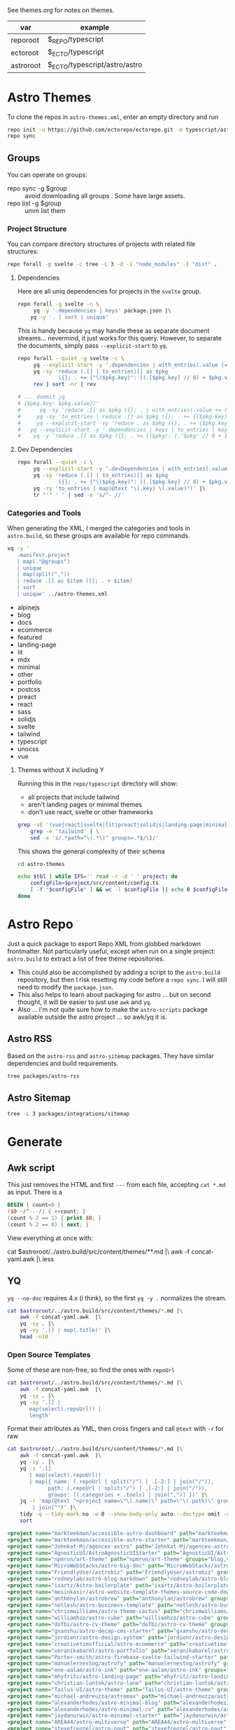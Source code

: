 See themes.org for notes on themes.

| var       | example                       |
|-----------+-------------------------------|
| reporoot  | $_REPO/typescript             |
| ectoroot  | $_ECTO/typescript             |
| astroroot | $_ECTO/typescript/astro/astro |

* Astro Themes

To clone the repos in =astro-themes.xml=, enter an empty directory and run

#+begin_src sh
repo init -u https://github.com/ectorepo/ectorepo.git -m typescript/astro-themes.xml
repo sync
#+end_src

** Groups

You can operate on groups:

+ repo sync -g $group :: avoid downloading all groups . Some have large assets.
+ repo list -g $group :: umm list them

*** Project Structure

You can compare directory structures of projects with related file structures:

#+begin_src sh
repo forall -g svelte -c tree -L 3 -d -I "node_modules" -I "dist" .
#+end_src

**** Dependencies

Here are all uniq dependencies for projects in the =svelte= group.

#+begin_src sh
repo forall -g svelte -c \
     yq -y '.dependencies | keys' package.json |\
    yq -y '. | sort | unique'
#+end_src

This is handy because =yq= may handle these as separate document
streams... nevermind, it just works for this query. However, to separate the
documents, simply pass =--explicit-start= to =yq=.

#+begin_src sh :dir (identity ectoroot) :results output verbatim
repo forall --quiet -g svelte -c \
     yq --explicit-start -y '.dependencies | with_entries(.value |= 1)' package.json  |\
     yq -sy 'reduce (.[] | to_entries)[] as $pkg
             ({}; . += {"\($pkg.key)": ((.[$pkg.key] // 0) + $pkg.value)})' |\
     rev | sort -nr | rev

# ... dammit jq
# {$pkg.key: $pkg.value})'
#      yq -sy 'reduce .[] as $pkg ({}; . | with_entries(.value += (.value // ) += (.$pkg. // 0 )'
#     yq -sy 'to_entries | reduce .[] as $pkg ({}; . += {($pkg.key): ($pkg.value)})'
#     yq --explicit-start -sy 'reduce . as $pkg ({}; . += {$pkg.key: (.$pkg.value // 0 + 1)})'
#   yq --explicit-start -y '.dependencies | keys | to_entries | map({ .key: . })'  package.json  |\
#    yq -y 'reduce .[] as $pkg ({}; . += {($pkg): (."$pkg" // 0 + 1)})'
#+end_src

#+RESULTS:

**** Dev Dependencies

#+begin_src sh :dir (identity ectoroot) :results output table
repo forall --quiet -c \
     yq --explicit-start -y '.devDependencies | with_entries(.value |= 1)' package.json  |\
     yq -sy 'reduce (.[] | to_entries)[] as $pkg
             ({}; . += {"\($pkg.key)": ((.[$pkg.key] // 0) + $pkg.value)})' |\
     yq -ry 'to_entries | map(@text "\(.key) \(.value)")' |\
     tr "'" ' ' | sed -e 's/^- //'
#+end_src

*** Categories and Tools

When generating the XML, I merged the categories and tools in =astro.build=, so
these groups are available for repo commands.

#+begin_src sh :results output :wrap example yaml
xq -y '
   .manifest.project
   | map(."@groups")
   | unique
   | map(split(","))
   | reduce .[] as $item ([]; . + $item)
   | sort
   | unique' ../astro-themes.xml
#+end_src

#+RESULTS:
#+begin_example yaml
- alpinejs
- blog
- docs
- ecommerce
- featured
- landing-page
- lit
- mdx
- minimal
- other
- portfolio
- postcss
- preact
- react
- sass
- solidjs
- svelte
- tailwind
- typescript
- unocss
- vue
#+end_example

**** Themes without X including Y

Running this in the =repo/typescript= directory will show:

+ all projects that include tailwind
+ aren't landing pages or minimal themes
+ don't use react, svelte or other frameworks

#+name: themesNoFramework
#+begin_src sh :results output table
grep -vE '(vue|react|svelte|lit|preact|solidjs|landing-page|minimal)' ../astro-themes.xml |\
    grep -e 'tailwind' | \
    sed -e 's/.*path="\(.*\)" groups=.*$/\1/'
#+end_src

This shows the general complexity of their schema

#+begin_src sh :var reporoot=(identity reporoot) :var tbl=themesNoFramework :dir (identity ectoroot)
cd astro-themes

echo $tbl | while IFS='' read -r -d ' ' project; do
    configFile=$project/src/content/config.ts
    [ -f "$configFile" ] && wc -l $configFile || echo 0 $configFile
done
#+end_src

#+RESULTS:
| 69 | DBozhinovski/astro-theme-ltree/src/content/config.ts            |
| 50 | wanoo21/tailwind-astro-starting-blog/src/content/config.ts      |
| 43 | mickasmt/astro-nomy/src/content/config.ts                       |
| 38 | palmiak/pacamara-astro/src/content/config.ts                    |
| 36 | chrismwilliams/astro-theme-cactus/src/content/config.ts         |
| 35 | manuelernestog/astrofy/src/content/config.ts                    |
| 22 | danielcgilibert/blog-template/src/content/config.ts             |
| 21 | manuelernestog/astropod/src/content/config.ts                   |
| 20 | michael-andreuzza/microblog/src/content/config.ts               |
| 20 | TheOtterlord/manual/src/content/config.ts                       |
| 19 | vratskyi/vratskyi.github.io/src/content/config.ts               |
| 18 | isooosi/VisVrs/src/content/config.ts                            |
| 16 | gndx/ev0-astro-theme/src/content/config.ts                      |
| 16 | veranikabarel/astro-portfolio/src/content/config.ts             |
| 14 | gxanshu/astro-decap-cms-starter/src/content/config.ts           |
| 14 | joackob/nipon-astro-theme/src/content/config.ts                 |
| 14 | MaeWolff/astro-portfolio-template/src/content/config.ts         |
|  0 | 0xShapeShifter/solo/src/content/config.ts                       |
|  0 | BryceRussell/astro-minecraft-theme/src/content/config.ts        |
|  0 | EmaSuriano/astro-resume/src/content/config.ts                   |
|  0 | fahad0samara/Astro.js-Chef-Project/src/content/config.ts        |
|  0 | flexdinesh/blogster/src/content/config.ts                       |
|  0 | iozcelik/SarissaBlogAstroStarter/src/content/config.ts          |
|  0 | markteekman/accessible-astro-starter/src/content/config.ts      |
|  0 | michael-andreuzza/quickstore/src/content/config.ts              |
|  0 | michael-andreuzza/swissfolio/src/content/config.ts              |
|  0 | MINOTAURO18/JamyPage/src/content/config.ts                      |
|  0 | MoofyWoofy/Bob-blog/src/content/config.ts                       |
|  0 | netaisllc/astro-strata/src/content/config.ts                    |
|  0 | robertguss/Astro-Theme-Creek/src/content/config.ts              |
|  0 | saadeghi/daisy-blog/src/content/config.ts                       |
|  0 | sarasate/gate/src/content/config.ts                             |
|  0 | themesberg/flowbite-astro-admin-dashboard/src/content/config.ts |
|  0 | USKhokhar/astro-vitae/src/content/config.ts                     |
|  0 | uzzii-21/astro-portfolio/src/content/config.ts                  |


* Astro Repo

Just a quick package to export Repo XML from globbed markdown frontmatter. Not
particularly useful, except when run on a single project: =astro.build= to
extract a list of free theme repositories.

+ This could also be accomplished by adding a script to the =astro.build=
  repository, but then I risk resetting my code before a =repo sync=. I will still
  need to modify the =package.json=.
+ This also helps to learn about packaging for astro ... but on second thought,
  it will be easier to just use =awk= and =yq=.
+ Also ... i'm not quite sure how to make the =astro-scripts= package available
  outside the astro project ... so awk/yq it is.

** Astro RSS

Based on the =astro-rss= and =astro-sitemap= packages. They have similar
dependencies and build requirements.

#+begin_src sh :dir (identity astroroot) :results verbatim
tree packages/astro-rss
#+end_src

#+RESULTS:
#+begin_example
packages/astro-rss
├── CHANGELOG.md
├── package.json
├── README.md
├── src
│   ├── index.ts
│   ├── schema.ts
│   └── util.ts
├── test
│   ├── pagesGlobToRssItems.test.js
│   ├── rss.test.js
│   └── test-utils.js
└── tsconfig.json

3 directories, 10 files
#+end_example


** Astro Sitemap

#+begin_src sh :dir (identity astroroot) :results verbatim
tree -L 3 packages/integrations/sitemap
#+end_src

#+RESULTS:
#+begin_example
packages/integrations/sitemap
├── CHANGELOG.md
├── package.json
├── README.md
├── src
│   ├── config-defaults.ts
│   ├── generate-sitemap.ts
│   ├── index.ts
│   ├── schema.ts
│   ├── utils
│   │   ├── is-object-empty.ts
│   │   ├── is-valid-url.ts
│   │   └── parse-url.ts
│   └── validate-options.ts
├── test
│   ├── base-path.test.js
│   ├── filter.test.js
│   ├── fixtures
│   │   ├── ssr
│   │   ├── static
│   │   └── trailing-slash
│   ├── prefix.test.js
│   ├── routes.test.js
│   ├── smoke.test.js
│   ├── ssr.test.js
│   ├── staticPaths.test.js
│   ├── test-utils.js
│   └── trailing-slash.test.js
└── tsconfig.json

8 directories, 21 files
#+end_example


* Generate

** Awk script

This just removes the HTML and first =---= from each file, accepting =cat *.md=
as input. There is a

#+begin_src awk :tangle concat-yaml.awk
BEGIN { count=0 }
($0 ~/^---/) { ++count; }
(count % 2 == 1) { print $0; }
(count % 2 == 0) { next; }
#+end_src

View everything at once with:

#+begin_example sh
cat $astroroot/../astro.build/src/content/themes/**.md |\
  awk -f concat-yaml.awk |\
  less
#+end_example

** YQ

=yq --no-doc= requires 4.x (i think), so the first =yq -y .= normalizes the stream.

#+begin_src sh :var astroroot=(identity astroroot) :results output :wrap src yaml
cat $astroroot/../astro.build/src/content/themes/*.md |\
    awk -f concat-yaml.awk  |\
    yq -sy . |\
    yq -sy '.[] | map(.title)' |\
    head -n10
#+end_src

#+RESULTS:
#+begin_src yaml
- Accessible Astro Dashboard
- Accessible Astro Starter
- AgenceX
- AgnosticUI Starter Kit
- Andromeda
- Art Theme
- Astro Big Doc
- Astrobiz
- Astro Blog Markdown
- Astro Boilerplate
#+end_src

*** Open Source Templates

Some of these are non-free, so find the ones with =repoUrl=

#+begin_src sh :var astroroot=(identity astroroot) :results output :wrap src yaml
cat $astroroot/../astro.build/src/content/themes/*.md |\
    awk -f concat-yaml.awk  |\
    yq -sy . |\
    yq -sy '.[] |
       map(select(.repoUrl)) |
       length'
#+end_src

#+RESULTS:
#+begin_src yaml
135
...
#+end_src

Format their attributes as YML, then cross fingers and call =@text= with =-r=
for raw

# +name: astroThemesYML

#+name: astroThemesXML
#+begin_src sh :var astroroot=(identity astroroot) :results output :wrap src xml
cat $astroroot/../astro.build/src/content/themes/*.md |\
    awk -f concat-yaml.awk  |\
    yq -sy . |\
    yq -s '.[]
       | map(select(.repoUrl))
       | map({ name: (.repoUrl | split("/") | .[-2:] | join("/")),
             path: (.repoUrl | split("/") | .[-2:] | join("/")),
             groups: ((.categories + .tools) | join(",")) })' |\
    jq -r 'map(@text "<project name=\"\(.name)\" path=\"\(.path)\" groups=\"\(.groups)\" />")
        | join("")' |\
    tidy -q --tidy-mark no -w 0 --show-body-only auto --doctype omit -xml |\
    sort
#+end_src

#+RESULTS: astroThemesXML
#+begin_src xml
<project name="markteekman/accessible-astro-dashboard" path="markteekman/accessible-astro-dashboard" groups="other,sass" />
<project name="markteekman/accessible-astro-starter" path="markteekman/accessible-astro-starter" groups="featured,blog,tailwind,sass,mdx" />
<project name="Johnkat-Mj/agencex-astro" path="Johnkat-Mj/agencex-astro" groups="landing-page,tailwind" />
<project name="AgnosticUI/AstroAgnosticUIStarter" path="AgnosticUI/AstroAgnosticUIStarter" groups="minimal,react,svelte,vue" />
<project name="npmrun/art-theme" path="npmrun/art-theme" groups="blog,vue,tailwind,sass,mdx" />
<project name="MicroWebStacks/astro-big-doc" path="MicroWebStacks/astro-big-doc" groups="docs" />
<project name="FriendlyUser/astrobiz" path="FriendlyUser/astrobiz" groups="landing-page,tailwind,react,typescript" />
<project name="rodneylab/astro-blog-markdown" path="rodneylab/astro-blog-markdown" groups="blog,svelte,postcss" />
<project name="ixartz/Astro-boilerplate" path="ixartz/Astro-boilerplate" groups="portfolio,blog,react,tailwind" />
<project name="mesinkasir/astro-website-template-themes-source-code-download" path="mesinkasir/astro-website-template-themes-source-code-download" groups="blog" />
<project name="anthonylan/astrobrew" path="anthonylan/astrobrew" groups="landing-page" />
<project name="netlesh/astro-business-template" path="netlesh/astro-business-template" groups="landing-page,tailwind" />
<project name="chrismwilliams/astro-theme-cactus" path="chrismwilliams/astro-theme-cactus" groups="blog,mdx,tailwind" />
<project name="williamhzo/astro-cube" path="williamhzo/astro-cube" groups="minimal" />
<project name="dofbi/astro-cv-theme" path="dofbi/astro-cv-theme" groups="other" />
<project name="gxanshu/astro-decap-cms-starter" path="gxanshu/astro-decap-cms-starter" groups="portfolio,blog,tailwind,typescript" />
<project name="jordienr/astro-design-system" path="jordienr/astro-design-system" groups="docs,vue,tailwind" />
<project name="creativetimofficial/astro-ecommerce" path="creativetimofficial/astro-ecommerce" groups="featured,ecommerce,react,sass" />
<project name="veranikabarel/astro-portfolio" path="veranikabarel/astro-portfolio" groups="portfolio,tailwind,typescript" />
<project name="Porter-smith/astro-firebase-svelte-tailwind-starter" path="Porter-smith/astro-firebase-svelte-tailwind-starter" groups="minimal,svelte,tailwind,typescript" />
<project name="manuelernestog/astrofy" path="manuelernestog/astrofy" groups="portfolio,tailwind,mdx" />
<project name="one-aalam/astro-ink" path="one-aalam/astro-ink" groups="featured,blog,svelte,tailwind,mdx" />
<project name="mhyfritz/astro-landing-page" path="mhyfritz/astro-landing-page" groups="featured,landing-page,tailwind" />
<project name="christian-luntok/astro-lane" path="christian-luntok/astro-lane" groups="blog,react,mdx,tailwind,typescript" />
<project name="Tailus-UI/astro-theme" path="Tailus-UI/astro-theme" groups="landing-page,tailwind" />
<project name="michael-andreuzza/astromax" path="michael-andreuzza/astromax" groups="portfolio,solidjs,tailwind,typescript" />
<project name="alexanderhodes/astro-minimal-blog" path="alexanderhodes/astro-minimal-blog" groups="blog,minimal,tailwind,mdx" />
<project name="alexanderhodes/astro-minimal-cv" path="alexanderhodes/astro-minimal-cv" groups="minimal,tailwind" />
<project name="jaydanurwin/astro-minimal-starter" path="jaydanurwin/astro-minimal-starter" groups="minimal" />
<project name="AREA44/astro-multiverse" path="AREA44/astro-multiverse" groups="other" />
<project name="stevefrenzel/astro-naut" path="stevefrenzel/astro-naut" groups="landing-page,portfolio,typescript" />
<project name="paabloLC/astro-neumorphismt" path="paabloLC/astro-neumorphismt" groups="other,preact,tailwind" />
<project name="mickasmt/astro-nomy" path="mickasmt/astro-nomy" groups="blog,docs,other,alpinejs,mdx,tailwind" />
<project name="satnaing/astro-paper" path="satnaing/astro-paper" groups="featured,blog,tailwind,react,typescript" />
<project name="zeon-studio/astroplate" path="zeon-studio/astroplate" groups="landing-page,react,tailwind,mdx,typescript" />
<project name="manuelernestog/astropod" path="manuelernestog/astropod" groups="other,tailwind,mdx" />
<project name="uzzii-21/astro-portfolio" path="uzzii-21/astro-portfolio" groups="portfolio,tailwind" />
<project name="shaunchander/astro-pwa-starter" path="shaunchander/astro-pwa-starter" groups="minimal,tailwind" />
<project name="EmaSuriano/astro-resume" path="EmaSuriano/astro-resume" groups="other,tailwind" />
<project name="michael-andreuzza/astrosaas" path="michael-andreuzza/astrosaas" groups="landing-page,tailwind,alpinejs" />
<project name="surjithctly/astroship" path="surjithctly/astroship" groups="landing-page,tailwind" />
<project name="thomasKn/astro-shopify" path="thomasKn/astro-shopify" groups="ecommerce,tailwind,svelte,typescript" />
<project name="dofbi/astro-simple-blog-theme" path="dofbi/astro-simple-blog-theme" groups="blog" />
<project name="zankhq/astros" path="zankhq/astros" groups="landing-page,alpinejs,tailwind,mdx" />
<project name="wanoo21/tailwind-astro-starting-blog" path="wanoo21/tailwind-astro-starting-blog" groups="blog,tailwind,typescript,mdx" />
<project name="doinel1a/astro-vanilla-ts" path="doinel1a/astro-vanilla-ts" groups="minimal,tailwind,typescript" />
<project name="USKhokhar/astro-vitae" path="USKhokhar/astro-vitae" groups="portfolio,alpinejs,tailwind" />
<project name="onwidget/astrowind" path="onwidget/astrowind" groups="featured,landing-page,tailwind,mdx" />
<project name="JEverhart383/astro-wordpress-starter" path="JEverhart383/astro-wordpress-starter" groups="blog" />
<project name="thiloho/aurora" path="thiloho/aurora" groups="blog,minimal,svelte,typescript" />
<project name="fogbender/b2b-saaskit" path="fogbender/b2b-saaskit" groups="landing-page,react,tailwind,typescript" />
<project name="fahad0samara/Astro.js-Chef-Project" path="fahad0samara/Astro.js-Chef-Project" groups="other,tailwind,typescript" />
<project name="examples/basics" path="examples/basics" groups="official,minimal" />
<project name="themefisher/bigspring-light-astro" path="themefisher/bigspring-light-astro" groups="landing-page,react,tailwind,mdx,typescript" />
<project name="examples/blog" path="examples/blog" groups="official,blog,mdx" />
<project name="flexdinesh/blogster" path="flexdinesh/blogster" groups="featured,blog,tailwind,typescript" />
<project name="JedediahXu/Jed-blog" path="JedediahXu/Jed-blog" groups="blog,typescript,vue,tailwind" />
<project name="flexdinesh/blogster" path="flexdinesh/blogster" groups="blog" />
<project name="flexdinesh/blogster" path="flexdinesh/blogster" groups="blog,tailwind" />
<project name="flexdinesh/blogster" path="flexdinesh/blogster" groups="blog,tailwind" />
<project name="MoofyWoofy/Bob-blog" path="MoofyWoofy/Bob-blog" groups="blog,tailwind" />
<project name="themefisher/bookworm-light-astro" path="themefisher/bookworm-light-astro" groups="blog,react,tailwind,mdx,typescript" />
<project name="eliancodes/brutal" path="eliancodes/brutal" groups="blog,portfolio,minimal,typescript" />
<project name="littlesticks/cannonball" path="littlesticks/cannonball" groups="landing-page" />
<project name="onadrog/cmd_theme" path="onadrog/cmd_theme" groups="blog,sass,typescript" />
<project name="cosmicjs/simple-astro-blog" path="cosmicjs/simple-astro-blog" groups="blog,react,tailwind" />
<project name="robertguss/Astro-Theme-Creek" path="robertguss/Astro-Theme-Creek" groups="featured,blog,tailwind" />
<project name="mesinkasir/cute-blog" path="mesinkasir/cute-blog" groups="blog,preact" />
<project name="saadeghi/daisy-blog" path="saadeghi/daisy-blog" groups="blog,tailwind" />
<project name="JustGoodUI/dante-astro-theme" path="JustGoodUI/dante-astro-theme" groups="blog,minimal,portfolio,tailwind" />
<project name="cssninjaStudio/dokto" path="cssninjaStudio/dokto" groups="landing-page,alpinejs,tailwind" />
<project name="EddyVinck/astro-engineering-blog" path="EddyVinck/astro-engineering-blog" groups="blog,solidjs,mdx,tailwind,typescript" />
<project name="zankhq/astro-starter" path="zankhq/astro-starter" groups="blog,alpinejs,tailwind" />
<project name="0xShapeShifter/essentialist" path="0xShapeShifter/essentialist" groups="portfolio,minimal,tailwind" />
<project name="gndx/ev0-astro-theme" path="gndx/ev0-astro-theme" groups="blog,tailwind,typescript,mdx" />
<project name="themesberg/flowbite-astro-admin-dashboard" path="themesberg/flowbite-astro-admin-dashboard" groups="featured,other,tailwind,typescript" />
<project name="TomEverson/galaxy" path="TomEverson/galaxy" groups="landing-page,preact,tailwind,typescript" />
<project name="sarasate/gate" path="sarasate/gate" groups="docs,tailwind,mdx,typescript" />
<project name="Ladvace/astro-bento-portfolio" path="Ladvace/astro-bento-portfolio" groups="portfolio,solidjs,unocss,typescript" />
<project name="importantimport/gumori" path="importantimport/gumori" groups="blog,minimal" />
<project name="hellotham/hello-astro" path="hellotham/hello-astro" groups="blog,landing-page,tailwind,mdx" />
<project name="PriscaTonia/interior-design-website" path="PriscaTonia/interior-design-website" groups="landing-page,react,tailwind,typescript" />
<project name="MINOTAURO18/JamyPage" path="MINOTAURO18/JamyPage" groups="ecommerce,tailwind" />
<project name="Jungley8/astro-landing-page" path="Jungley8/astro-landing-page" groups="landing-page,react,tailwind,typescript" />
<project name="candidosales/landing-page-book-astro-svelte-tailwind" path="candidosales/landing-page-book-astro-svelte-tailwind" groups="other,svelte,tailwind" />
<project name="creativetimofficial/astro-launch-ui" path="creativetimofficial/astro-launch-ui" groups="landing-page,other,react,tailwind,typescript" />
<project name="littlesticks/simple-blog-astro" path="littlesticks/simple-blog-astro" groups="blog,lit,mdx" />
<project name="DBozhinovski/astro-theme-ltree" path="DBozhinovski/astro-theme-ltree" groups="portfolio,tailwind,typescript" />
<project name="Numonu/Luxury-Architect" path="Numonu/Luxury-Architect" groups="landing-page,tailwind,typescript" />
<project name="MaeWolff/astro-portfolio-template" path="MaeWolff/astro-portfolio-template" groups="portfolio,blog,tailwind,typescript" />
<project name="getmarkus/astro-tailwind-mambaui-template" path="getmarkus/astro-tailwind-mambaui-template" groups="landing-page,tailwind" />
<project name="TheOtterlord/manual" path="TheOtterlord/manual" groups="docs,tailwind,typescript" />
<project name="DBozhinovski/astro-massively" path="DBozhinovski/astro-massively" groups="other,sass,mdx" />
<project name="michael-andreuzza/microblog" path="michael-andreuzza/microblog" groups="blog,alpinejs,mdx,tailwind" />
<project name="ttomczak3/Milky-Way" path="ttomczak3/Milky-Way" groups="portfolio" />
<project name="BryceRussell/astro-minecraft-theme" path="BryceRussell/astro-minecraft-theme" groups="other,tailwind" />
<project name="iamnyasha/minimma" path="iamnyasha/minimma" groups="portfolio,minimal,tailwind" />
<project name="zavbala/nebula" path="zavbala/nebula" groups="landing-page,react,tailwind,typescript,mdx" />
<project name="unfolding-io/nebulix" path="unfolding-io/nebulix" groups="blog,ecommerce,portfolio" />
<project name="ThatGuySam/nice-tat" path="ThatGuySam/nice-tat" groups="minimal,tailwind,typescript" />
<project name="algorizr/nimbus-narratives" path="algorizr/nimbus-narratives" groups="blog,preact,tailwind,typescript,mdx" />
<project name="joackob/nipon-astro-theme" path="joackob/nipon-astro-theme" groups="blog,tailwind,typescript" />
<project name="christian-luntok/astro-nutritrack" path="christian-luntok/astro-nutritrack" groups="landing-page,react,tailwind,typescript" />
<project name="littlesticks/odyssey-theme" path="littlesticks/odyssey-theme" groups="featured,landing-page" />
<project name="danielcgilibert/blog-template" path="danielcgilibert/blog-template" groups="blog,tailwind,typescript,mdx" />
<project name="openstatusHQ/astro-status-page" path="openstatusHQ/astro-status-page" groups="other,react,tailwind,typescript" />
<project name="JustGoodUI/ovidius-astro-theme" path="JustGoodUI/ovidius-astro-theme" groups="landing-page,blog,tailwind,mdx" />
<project name="vratskyi/vratskyi.github.io" path="vratskyi/vratskyi.github.io" groups="blog,portfolio,tailwind,postcss" />
<project name="palmiak/pacamara-astro" path="palmiak/pacamara-astro" groups="blog,tailwind,mdx" />
<project name="themefisher/pinwheel-astro" path="themefisher/pinwheel-astro" groups="featured,landing-page,react,tailwind" />
<project name="eavinti/astro-landing" path="eavinti/astro-landing" groups="landing-page,tailwind" />
<project name="TailGrids/play-astro" path="TailGrids/play-astro" groups="landing-page,alpinejs,tailwind,mdx" />
<project name="examples/portfolio" path="examples/portfolio" groups="official,portfolio" />
<project name="michael-andreuzza/quickstore" path="michael-andreuzza/quickstore" groups="ecommerce,tailwind,alpinejs" />
<project name="kireerik/refo" path="kireerik/refo" groups="portfolio,other,solidjs" />
<project name="iozcelik/SarissaBlogAstroStarter" path="iozcelik/SarissaBlogAstroStarter" groups="blog,tailwind" />
<project name="CloudCannon/sendit-astro-template" path="CloudCannon/sendit-astro-template" groups="landing-page,blog,react,sass" />
<project name="AREA44/astro-shadcn-ui-template" path="AREA44/astro-shadcn-ui-template" groups="minimal,react,tailwind,typescript" />
<project name="OnWritingCode/simple-blog-template" path="OnWritingCode/simple-blog-template" groups="minimal,sass" />
<project name="jaytyrrell13/astro-template-slate" path="jaytyrrell13/astro-template-slate" groups="blog,minimal,tailwind,typescript" />
<project name="0xShapeShifter/solo" path="0xShapeShifter/solo" groups="portfolio,tailwind" />
<project name="web3templates/stablo-astro" path="web3templates/stablo-astro" groups="blog" />
<project name="mesinkasir/stardoc" path="mesinkasir/stardoc" groups="docs,mdx" />
<project name="unfolding-io/StarFunnel" path="unfolding-io/StarFunnel" groups="landing-page" />
<project name="examples/basics" path="examples/basics" groups="official,docs,mdx,typescript" />
<project name="examples/starlog" path="examples/starlog" groups="official,docs,sass" />
<project name="m6v3l9/astro-theme-stone" path="m6v3l9/astro-theme-stone" groups="landing-page" />
<project name="netaisllc/astro-strata" path="netaisllc/astro-strata" groups="portfolio,tailwind,mdx" />
<project name="fracalo/astro-supabase-ss" path="fracalo/astro-supabase-ss" groups="other,typescript" />
<project name="michael-andreuzza/swissfolio" path="michael-andreuzza/swissfolio" groups="portfolio,tailwind,alpinejs" />
<project name="matt765/Tailcast" path="matt765/Tailcast" groups="landing-page,react,tailwind" />
<project name="slamethendry/tinyrocket" path="slamethendry/tinyrocket" groups="blog,preact,tailwind,mdx" />
<project name="aryanjha256/verve" path="aryanjha256/verve" groups="blog,minimal,tailwind,typescript" />
<project name="isooosi/VisVrs" path="isooosi/VisVrs" groups="blog,tailwind,typescript" />
<project name="Jamship-io/zerk" path="Jamship-io/zerk" groups="portfolio,tailwind" />
#+end_src

** Format XML

I would sync this as a separate project. So this needs to be a root XML.

#+begin_src xml :tangle ../astro-themes.xml :noweb yes
<?xml version="1.0" encoding="utf-8"?>
<manifest>
  <include name="_remotes.xml"/>
  <default remote="github" sync-j="8" revision="refs/heads/main"/>
  <<astroThemesXML()>>
</manifest>
#+end_src

Now I just need to:

+ check tidy formatting
+ manually figure out which of these are master and which are main.
+ later probably exclude some projects

** Repository Status

*** Redirects

About a dozen repositories are redirecting

#+begin_src sh :results output table
cat ../astro-themes.xml |\
    xq -y '.manifest.project | map(."@name") | map(@text "https://github.com/\(.)")' |\
    sed -e 's/^- //g' |\
    xargs -n1 curl --silent --output /dev/null --write-out "%{http_code} %{url.path}\n"
#+end_src

#+begin_src sh :results output :wrap example diff
diff ../astro-themes.xml ../astro-themes-auto.xml
#+end_src

#+begin_example diff
10,11c10,11
<   <project name="algorizr/nimbus-narratives" path="algorizr/nimbus-narratives" groups="blog,preact,tailwind,typescript,mdx"/>
<   <project name="anthonylan/astrobrew" path="anthonylan/astrobrew" groups="landing-page"/>
---
>   <project name="abdllahdev/nimbus-narratives" path="algorizr/nimbus-narratives" groups="blog,preact,tailwind,typescript,mdx"/>
>   <project name="LaB-CH3/astrobrew" path="anthonylan/astrobrew" groups="landing-page"/>
35,39d34
<   <project name="examples/basics" path="examples/basics" groups="official,docs,mdx,typescript"/>
<   <project name="examples/basics" path="examples/basics" groups="official,minimal"/>
<   <project name="examples/blog" path="examples/blog" groups="official,blog,mdx"/>
<   <project name="examples/portfolio" path="examples/portfolio" groups="official,portfolio"/>
<   <project name="examples/starlog" path="examples/starlog" groups="official,docs,sass"/>
41,43d35
<   <project name="flexdinesh/blogster" path="flexdinesh/blogster" groups="blog"/>
<   <project name="flexdinesh/blogster" path="flexdinesh/blogster" groups="blog,tailwind"/>
<   <project name="flexdinesh/blogster" path="flexdinesh/blogster" groups="blog,tailwind"/>
57,58c49
<   <project name="Jamship-io/zerk" path="Jamship-io/zerk" groups="portfolio,tailwind"/>
<   <project name="jaydanurwin/astro-minimal-starter" path="jaydanurwin/astro-minimal-starter" groups="minimal"/>
---
>   <project name="bywhitepine/astro-minimal-starter" path="jaydanurwin/astro-minimal-starter" groups="minimal"/>
63c54
<   <project name="Johnkat-Mj/agencex-astro" path="Johnkat-Mj/agencex-astro" groups="landing-page,tailwind"/>
---
>   <project name="Johnkat-Mj/agency-landing-page-astrojs" path="Johnkat-Mj/agencex-astro" groups="landing-page,tailwind"/>
70,72c61,63
<   <project name="littlesticks/cannonball" path="littlesticks/cannonball" groups="landing-page"/>
<   <project name="littlesticks/odyssey-theme" path="littlesticks/odyssey-theme" groups="featured,landing-page"/>
<   <project name="littlesticks/simple-blog-astro" path="littlesticks/simple-blog-astro" groups="blog,lit,mdx"/>
---
>   <project name="bywhitepine/cannonball" path="littlesticks/cannonball" groups="landing-page"/>
>   <project name="bywhitepine/odyssey-theme" path="littlesticks/odyssey-theme" groups="featured,landing-page"/>
>   <project name="bywhitepine/simple-blog-astro" path="littlesticks/simple-blog-astro" groups="blog,lit,mdx"/>
102c93
<   <project name="paabloLC/astro-neumorphismt" path="paabloLC/astro-neumorphismt" groups="other,preact,tailwind"/>
---
>   <project name="paabloLC/astro-neumorphism" path="paabloLC/astro-neumorphism" groups="other,preact,tailwind"/>
#+end_example

*** Master/Main

#+begin_src emacs-lisp
(setq-local ghub-noscopes "foobar.gpg")
#+end_src

Have i mentioned how messed up this master/main shit is? It's almost as bad as
posting the script below online. =ob-restclient= doesn't work for this ... not
in any simple way AFAIK. It's all good really until you have to trap out a bash
script. Then I would've been a /little/ pissed off ...

#+begin_src sh :var tokenfile=(identity ghub-noscopes) :results output table :cache yes
muhfoobar="$(gpg -d $tokenfile 2>/dev/null)"
cat ../astro-themes.xml |\
    xq -y '.manifest.project | map(."@name") | map(@text "https://api.github.com/repos/\(.)")' |\
    sed -e 's/^- //g' |\
    while read line; do
        # --write-out "%{json}"
        curl --silent --output /dev/stdout  \
            -L -H "Accept: application/vnd.github+json" \
            -H "X-GitHub-Api-Version: 2022-11-28" \
            -H "Authorization: Bearer $muhfoobar" \
            $line |\
            jq "@text \"\(.default_branch) $line\"" |\
            tr -d '"'
    done;
#+end_src

Future in: patch apply to sorted input

#+begin_src sh :results output verbatim :wrap example diff
diff ../astro-themes.xml ../astro-themes-auto2.xml
#+end_src

#+begin_example diff
13,14c13,14
<   <project name="aryanjha256/verve" path="aryanjha256/verve" groups="blog,minimal,tailwind,typescript" revision="refs/heads/master"/>
<   <project name="BryceRussell/astro-minecraft-theme" path="BryceRussell/astro-minecraft-theme" groups="other,tailwind" revision="refs/heads/master"/>
---
>   <project name="aryanjha256/verve" path="aryanjha256/verve" groups="blog,minimal,tailwind,typescript"/>
>   <project name="BryceRussell/astro-minecraft-theme" path="BryceRussell/astro-minecraft-theme" groups="other,tailwind"/>
29,30c29,30
<   <project name="DBozhinovski/astro-massively" path="DBozhinovski/astro-massively" groups="other,sass,mdx" revision="refs/heads/master"/>
<   <project name="DBozhinovski/astro-theme-ltree" path="DBozhinovski/astro-theme-ltree" groups="portfolio,tailwind,typescript" revision="refs/heads/master"/>
---
>   <project name="DBozhinovski/astro-massively" path="DBozhinovski/astro-massively" groups="other,sass,mdx"/>
>   <project name="DBozhinovski/astro-theme-ltree" path="DBozhinovski/astro-theme-ltree" groups="portfolio,tailwind,typescript"/>
38c38
<   <project name="fahad0samara/Astro.js-Chef-Project" path="fahad0samara/Astro.js-Chef-Project" groups="other,tailwind,typescript" revision="refs/heads/master"/>
---
>   <project name="fahad0samara/Astro.js-Chef-Project" path="fahad0samara/Astro.js-Chef-Project" groups="other,tailwind,typescript"/>
47c47
<   <project name="iamnyasha/minimma" path="iamnyasha/minimma" groups="portfolio,minimal,tailwind" revision="refs/heads/master"/>
---
>   <project name="iamnyasha/minimma" path="iamnyasha/minimma" groups="portfolio,minimal,tailwind"/>
49c49
<   <project name="iozcelik/SarissaBlogAstroStarter" path="iozcelik/SarissaBlogAstroStarter" groups="blog,tailwind" revision="refs/heads/master"/>
---
>   <project name="iozcelik/SarissaBlogAstroStarter" path="iozcelik/SarissaBlogAstroStarter" groups="blog,tailwind"/>
57c57
<   <project name="jordienr/astro-design-system" path="jordienr/astro-design-system" groups="docs,vue,tailwind" revision="refs/heads/master"/>
---
>   <project name="jordienr/astro-design-system" path="jordienr/astro-design-system" groups="docs,vue,tailwind"/>
63c63
<   <project name="Ladvace/astro-bento-portfolio" path="Ladvace/astro-bento-portfolio" groups="portfolio,solidjs,unocss,typescript" revision="refs/heads/master"/>
---
>   <project name="Ladvace/astro-bento-portfolio" path="Ladvace/astro-bento-portfolio" groups="portfolio,solidjs,unocss,typescript"/>
71,72c71,72
<   <project name="mesinkasir/astro-website-template-themes-source-code-download" path="mesinkasir/astro-website-template-themes-source-code-download" groups="blog" revision="refs/heads/master"/>
<   <project name="mesinkasir/cute-blog" path="mesinkasir/cute-blog" groups="blog,preact" revision="refs/heads/master"/>
---
>   <project name="mesinkasir/astro-website-template-themes-source-code-download" path="mesinkasir/astro-website-template-themes-source-code-download" groups="blog"/>
>   <project name="mesinkasir/cute-blog" path="mesinkasir/cute-blog" groups="blog,preact"/>
78c78
<   <project name="michael-andreuzza/quickstore" path="michael-andreuzza/quickstore" groups="ecommerce,tailwind,alpinejs" revision="refs/heads/master"/>
---
>   <project name="michael-andreuzza/quickstore" path="michael-andreuzza/quickstore" groups="ecommerce,tailwind,alpinejs"/>
80c80
<   <project name="mickasmt/astro-nomy" path="mickasmt/astro-nomy" groups="blog,docs,other,alpinejs,mdx,tailwind" revision="refs/heads/master"/>
---
>   <project name="mickasmt/astro-nomy" path="mickasmt/astro-nomy" groups="blog,docs,other,alpinejs,mdx,tailwind"/>
86,87c86,87
<   <project name="npmrun/art-theme" path="npmrun/art-theme" groups="blog,vue,tailwind,sass,mdx" revision="refs/heads/master"/>
<   <project name="Numonu/Luxury-Architect" path="Numonu/Luxury-Architect" groups="landing-page,tailwind,typescript" revision="refs/heads/master"/>
---
>   <project name="npmrun/art-theme" path="npmrun/art-theme" groups="blog,vue,tailwind,sass,mdx"/>
>   <project name="Numonu/Luxury-Architect" path="Numonu/Luxury-Architect" groups="landing-page,tailwind,typescript"/>
93,94c93,94
<   <project name="paabloLC/astro-neumorphism" path="paabloLC/astro-neumorphism" groups="other,preact,tailwind" revision="refs/heads/develop"/>
<   <project name="palmiak/pacamara-astro" path="palmiak/pacamara-astro" groups="blog,tailwind,mdx" revision="refs/heads/master"/>
---
>   <project name="paabloLC/astro-neumorphism" path="paabloLC/astro-neumorphism" groups="other,preact,tailwind"/>
>   <project name="palmiak/pacamara-astro" path="palmiak/pacamara-astro" groups="blog,tailwind,mdx"/>
96,97c96,97
<   <project name="PriscaTonia/interior-design-website" path="PriscaTonia/interior-design-website" groups="landing-page,react,tailwind,typescript" revision="refs/heads/master"/>
<   <project name="robertguss/Astro-Theme-Creek" path="robertguss/Astro-Theme-Creek" groups="featured,blog,tailwind" revision="refs/heads/master"/>
---
>   <project name="PriscaTonia/interior-design-website" path="PriscaTonia/interior-design-website" groups="landing-page,react,tailwind,typescript"/>
>   <project name="robertguss/Astro-Theme-Creek" path="robertguss/Astro-Theme-Creek" groups="featured,blog,tailwind"/>
99c99
<   <project name="saadeghi/daisy-blog" path="saadeghi/daisy-blog" groups="blog,tailwind" revision="refs/heads/master"/>
---
>   <project name="saadeghi/daisy-blog" path="saadeghi/daisy-blog" groups="blog,tailwind"/>
102c102
<   <project name="shaunchander/astro-pwa-starter" path="shaunchander/astro-pwa-starter" groups="minimal,tailwind" revision="refs/heads/master"/>
---
>   <project name="shaunchander/astro-pwa-starter" path="shaunchander/astro-pwa-starter" groups="minimal,tailwind"/>
108c108
<   <project name="ThatGuySam/nice-tat" path="ThatGuySam/nice-tat" groups="minimal,tailwind,typescript" revision="refs/heads/master"/>
---
>   <project name="ThatGuySam/nice-tat" path="ThatGuySam/nice-tat" groups="minimal,tailwind,typescript"/>
119,121c119,121
<   <project name="unfolding-io/StarFunnel" path="unfolding-io/StarFunnel" groups="landing-page" revision="refs/heads/master"/>
<   <project name="USKhokhar/astro-vitae" path="USKhokhar/astro-vitae" groups="portfolio,alpinejs,tailwind" revision="refs/heads/master"/>
<   <project name="uzzii-21/astro-portfolio" path="uzzii-21/astro-portfolio" groups="portfolio,tailwind" revision="refs/heads/master"/>
---
>   <project name="unfolding-io/StarFunnel" path="unfolding-io/StarFunnel" groups="landing-page"/>
>   <project name="USKhokhar/astro-vitae" path="USKhokhar/astro-vitae" groups="portfolio,alpinejs,tailwind"/>
>   <project name="uzzii-21/astro-portfolio" path="uzzii-21/astro-portfolio" groups="portfolio,tailwind"/>
123c123
<   <project name="vratskyi/vratskyi.github.io" path="vratskyi/vratskyi.github.io" groups="blog,portfolio,tailwind,postcss" revision="refs/heads/master"/>
---
>   <project name="vratskyi/vratskyi.github.io" path="vratskyi/vratskyi.github.io" groups="blog,portfolio,tailwind,postcss"/>
#+end_example

* Astro Packages

List most of the core, non-test package.json files

#+name: astrocorePackageJSON
#+begin_src sh :dir (identity astroroot)
find . -type f -name "package.json" \
     ! -wholename "*node_modules*" \
     ! -wholename "*test*" \
     ! -wholename "*benchmark*" \
     ! -wholename "*examples*" \
     ! -wholename "*e2e*" \
     ! -wholename "*performance*"
#+end_src

#+RESULTS:
| ./scripts/package.json                          |
| ./packages/create-astro/package.json            |
| ./packages/markdown/remark/package.json         |
| ./packages/astro/package.json                   |
| ./packages/astro-prism/package.json             |
| ./packages/astro-rss/package.json               |
| ./packages/integrations/preact/package.json     |
| ./packages/integrations/partytown/package.json  |
| ./packages/integrations/mdx/package.json        |
| ./packages/integrations/tailwind/package.json   |
| ./packages/integrations/alpinejs/package.json   |
| ./packages/integrations/vue/package.json        |
| ./packages/integrations/svelte/package.json     |
| ./packages/integrations/sitemap/package.json    |
| ./packages/integrations/cloudflare/package.json |
| ./packages/integrations/solid/package.json      |
| ./packages/integrations/markdoc/package.json    |
| ./packages/integrations/netlify/package.json    |
| ./packages/integrations/web-vitals/package.json |
| ./packages/integrations/vercel/package.json     |
| ./packages/integrations/node/package.json       |
| ./packages/integrations/react/package.json      |
| ./packages/integrations/lit/package.json        |
| ./packages/underscore-redirects/package.json    |
| ./packages/telemetry/package.json               |
| ./packages/upgrade/package.json                 |
| ./packages/internal-helpers/package.json        |
| ./packages/db/package.json                      |
| ./package.json                                  |

Query to extract the most likely entrypoint from =package.json=. It discards
objects if they are returned.

#+name: astrocoreGetEntryPoint
#+begin_example jq
@text "\($pjson),\(.exports.["."] | strings)"
#+end_example

Return the entry points in a table

#+name:astrocoreEntrypoints
#+headers: :var pkgJson=astrocorePackageJSON qEntry=astrocoreGetEntryPoint
#+begin_src sh :dir (identity astroroot)
echo $pkgJson | while read -r -d ' ' pjson; do
    cat $pjson \
         | jq --arg pjson $pjson --raw-output0 "$qEntry" \
         | tr '\000' '\n'
done
#+end_src
 [[https://blog.ronin.cloud/gnu-parallel/#quoting-complex-commands]]
#+RESULTS: astrocoreEntrypoints
| ./packages/create-astro/package.json            | ./create-astro.mjs |
| ./packages/markdown/remark/package.json         | ./dist/index.js    |
| ./packages/astro-prism/package.json             | ./dist/index.js    |
| ./packages/astro-rss/package.json               | ./dist/index.js    |
| ./packages/integrations/preact/package.json     | ./dist/index.js    |
| ./packages/integrations/partytown/package.json  | ./dist/index.js    |
| ./packages/integrations/mdx/package.json        | ./dist/index.js    |
| ./packages/integrations/tailwind/package.json   | ./dist/index.js    |
| ./packages/integrations/alpinejs/package.json   | ./dist/index.js    |
| ./packages/integrations/vue/package.json        | ./dist/index.js    |
| ./packages/integrations/svelte/package.json     | ./dist/index.js    |
| ./packages/integrations/sitemap/package.json    | ./dist/index.js    |
| ./packages/integrations/solid/package.json      | ./dist/index.js    |
| ./packages/integrations/markdoc/package.json    | ./dist/index.js    |
| ./packages/integrations/web-vitals/package.json | ./dist/index.js    |
| ./packages/integrations/node/package.json       | ./dist/index.js    |
| ./packages/integrations/react/package.json      | ./dist/index.js    |
| ./packages/integrations/lit/package.json        | ./dist/index.js    |
| ./packages/underscore-redirects/package.json    | ./dist/index.js    |
| ./packages/upgrade/package.json                 | ./upgrade.mjs      |


** TS Dep Graph

*** Astro RSS

#+name: astrocoreDepsAstroRSS
#+headers: :results output file :file img/ts-deps-astro-rss.svg
#+begin_src sh :var astroroot=(identity astroroot) :exports both
pkgPath=packages/astro-rss
cd $astroroot/$pkgPath
pkgEntry=dist/index.js
# cat $pkgpath/package.json | jq '.exports.["."]'

ts_dependency_graph --start . --graphfolders | dot -Tsvg

# ts_dependency_graph --start $pkgpath/
#+end_src

#+RESULTS: astrocoreDepsAstroRSS
[[file:img/ts-deps-astro-rss.svg]]
